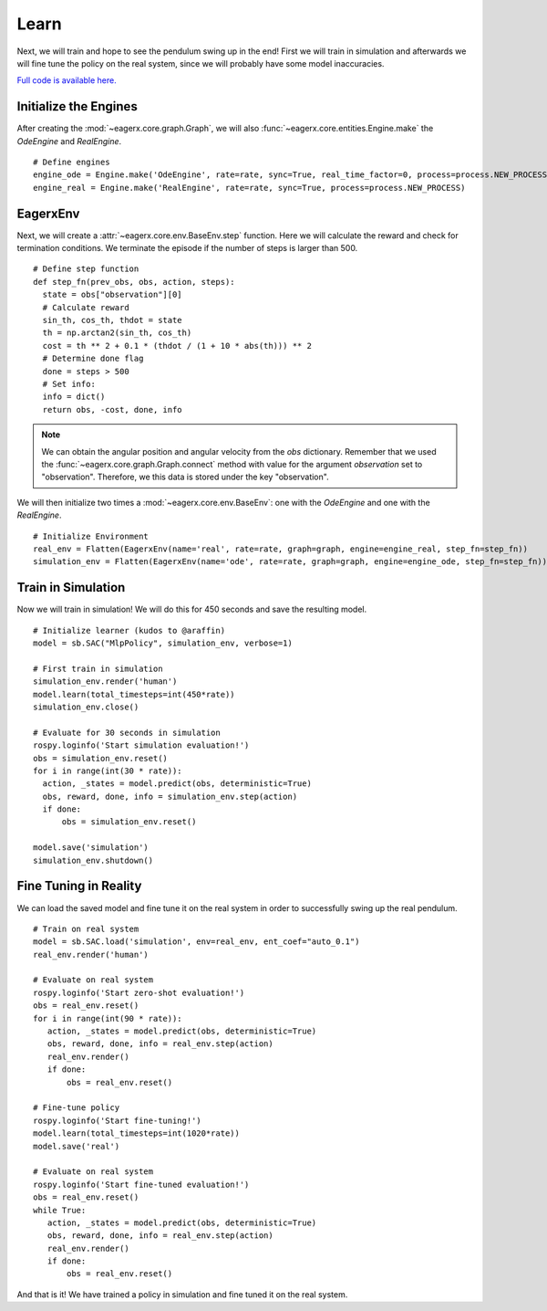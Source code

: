 *****
Learn
*****

Next, we will train and hope to see the pendulum swing up in the end!
First we will train in simulation and afterwards we will fine tune the policy on the real system, since we will probably have some model inaccuracies.

`Full code is available here. <https://github.com/eager-dev/eagerx_dcsc_setups/blob/master/examples/example_real.py>`_

Initialize the Engines
######################

After creating the :mod:`~eagerx.core.graph.Graph`, we will also :func:`~eagerx.core.entities.Engine.make` the *OdeEngine* and *RealEngine*.

::

  # Define engines
  engine_ode = Engine.make('OdeEngine', rate=rate, sync=True, real_time_factor=0, process=process.NEW_PROCESS)
  engine_real = Engine.make('RealEngine', rate=rate, sync=True, process=process.NEW_PROCESS)

EagerxEnv
#########

Next, we will create a :attr:`~eagerx.core.env.BaseEnv.step` function.
Here we will calculate the reward and check for termination conditions.
We terminate the episode if the number of steps is larger than 500.

::

  # Define step function
  def step_fn(prev_obs, obs, action, steps):
    state = obs["observation"][0]
    # Calculate reward
    sin_th, cos_th, thdot = state
    th = np.arctan2(sin_th, cos_th)
    cost = th ** 2 + 0.1 * (thdot / (1 + 10 * abs(th))) ** 2
    # Determine done flag
    done = steps > 500
    # Set info:
    info = dict()
    return obs, -cost, done, info

.. note::
  We can obtain the angular position and angular velocity from the *obs* dictionary.
  Remember that we used the :func:`~eagerx.core.graph.Graph.connect` method with value for the argument *observation* set to "observation".
  Therefore, we this data is stored under the key "observation".


We will then initialize two times a :mod:`~eagerx.core.env.BaseEnv`: one with the *OdeEngine* and one with the *RealEngine*.

::

  # Initialize Environment
  real_env = Flatten(EagerxEnv(name='real', rate=rate, graph=graph, engine=engine_real, step_fn=step_fn))
  simulation_env = Flatten(EagerxEnv(name='ode', rate=rate, graph=graph, engine=engine_ode, step_fn=step_fn))

Train in Simulation
###################

Now we will train in simulation!
We will do this for 450 seconds and save the resulting model.


::

  # Initialize learner (kudos to @araffin)
  model = sb.SAC("MlpPolicy", simulation_env, verbose=1)

  # First train in simulation
  simulation_env.render('human')
  model.learn(total_timesteps=int(450*rate))
  simulation_env.close()

  # Evaluate for 30 seconds in simulation
  rospy.loginfo('Start simulation evaluation!')
  obs = simulation_env.reset()
  for i in range(int(30 * rate)):
    action, _states = model.predict(obs, deterministic=True)
    obs, reward, done, info = simulation_env.step(action)
    if done:
        obs = simulation_env.reset()

  model.save('simulation')
  simulation_env.shutdown()

Fine Tuning in Reality
######################

We can load the saved model and fine tune it on the real system in order to successfully swing up the real pendulum.

::

  # Train on real system
  model = sb.SAC.load('simulation', env=real_env, ent_coef="auto_0.1")
  real_env.render('human')

  # Evaluate on real system
  rospy.loginfo('Start zero-shot evaluation!')
  obs = real_env.reset()
  for i in range(int(90 * rate)):
     action, _states = model.predict(obs, deterministic=True)
     obs, reward, done, info = real_env.step(action)
     real_env.render()
     if done:
         obs = real_env.reset()

  # Fine-tune policy
  rospy.loginfo('Start fine-tuning!')
  model.learn(total_timesteps=int(1020*rate))
  model.save('real')

  # Evaluate on real system
  rospy.loginfo('Start fine-tuned evaluation!')
  obs = real_env.reset()
  while True:
     action, _states = model.predict(obs, deterministic=True)
     obs, reward, done, info = real_env.step(action)
     real_env.render()
     if done:
         obs = real_env.reset()

And that is it!
We have trained a policy in simulation and fine tuned it on the real system.

